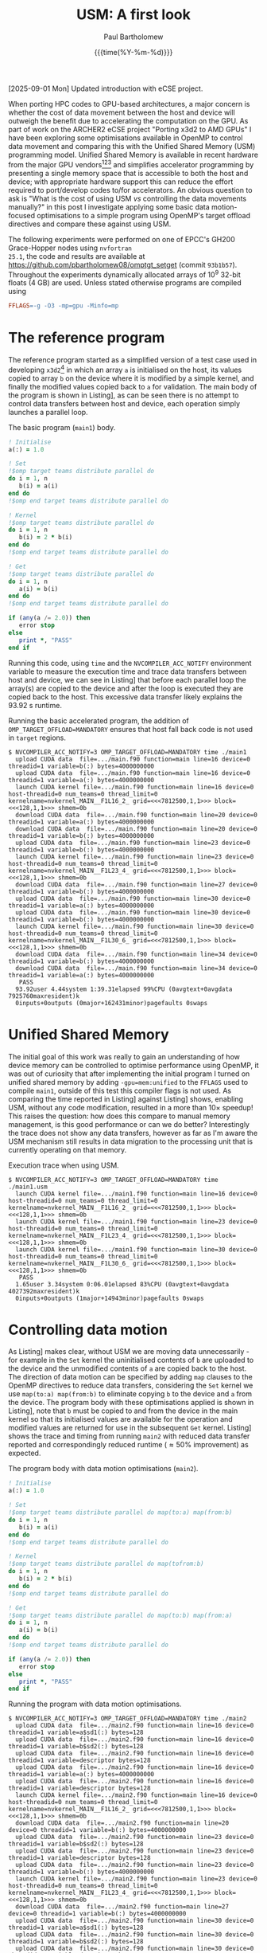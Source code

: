 #+TITLE: USM: A first look
#+AUTHOR: Paul Bartholomew
#+DATE: {{{time(%Y-%m-%d)}}}

#+OPTIONS: toc:nil

#+BIBLIOGRAPHY: ../Bibliography/library.bib
#+CITE_EXPORT: basic numeric numeric

#+LATEX_HEADER: \usepackage{fullpage}
#+LATEX_HEADER: \hypersetup{colorlinks}

[2025-09-01 Mon] Updated introduction with eCSE project.

When porting HPC codes to GPU-based architectures, a major concern is whether the cost of data
movement between the host and device will outweigh the benefit due to accelerating the computation
on the GPU.
As part of work on the ARCHER2 eCSE project "Porting x3d2 to AMD GPUs" I have been exploring some
optimisations available in OpenMP to control data movement and comparing this with the Unified Shared
Memory (USM) programming model.
Unified Shared Memory is available in recent hardware from the major GPU vendors[fn:1][fn:2][fn:3]
and simplifies accelerator programming by presenting a single memory space that is accessible to
both the host and device; with appropriate hardware support this can reduce the effort required to
port/develop codes to/for accelerators.
An obvious question to ask is "What is the cost of using USM /vs/ controlling the data movements
manually?" in this post I investigate applying some basic data motion-focused optimisations to a
simple program using OpenMP's target offload directives and compare these against using USM.

The following experiments were performed on one of EPCC's GH200 Grace-Hopper nodes using =nvfortran
25.1=, the code and results are available at https://github.com/pbartholomew08/omptgt_setget (commit
=93b1b57=).
Throughout the experiments dynamically allocated arrays of 10^9 32-bit floats (4 GB) are used.
Unless stated otherwise programs are compiled using
#+begin_src makefile
  FFLAGS=-g -O3 -mp=gpu -Minfo=mp
#+end_src

* The reference program

The reference program started as a simplified version of a test case used in developing =x3d2=[fn:4]
in which an array ~a~ is initialised on the host, its values copied to array ~b~ on the device where it
is modified by a simple kernel, and finally the modified values copied back to ~a~ for validation.
The main body of the program is shown in Listing\nbsp[[src:main.f90]], as can be seen there is no attempt to
control data transfers between host and device, each operation simply launches a parallel loop.

#+CAPTION: The basic program (=main1=) body.
#+NAME: src:main.f90
#+begin_src f90
  ! Initialise
  a(:) = 1.0

  ! Set
  !$omp target teams distribute parallel do
  do i = 1, n
     b(i) = a(i)
  end do
  !$omp end target teams distribute parallel do

  ! Kernel
  !$omp target teams distribute parallel do
  do i = 1, n
     b(i) = 2 * b(i)
  end do
  !$omp end target teams distribute parallel do

  ! Get
  !$omp target teams distribute parallel do
  do i = 1, n
     a(i) = b(i)
  end do
  !$omp end target teams distribute parallel do

  if (any(a /= 2.0)) then
     error stop
  else
     print *, "PASS"
  end if
#+end_src

Running this code, using =time= and the ~NVCOMPILER_ACC_NOTIFY~ environment variable to measure the
execution time and trace data transfers between host and device, we can see in Listing\nbsp[[run:main1]]
that before each parallel loop the array(s) are copied to the device and after the loop is executed
they are copied back to the host.
This excessive data transfer likely explains the 93.92 s runtime.

#+CAPTION: Running the basic accelerated program, the addition of ~OMP_TARGET_OFFLOAD=MANDATORY~ ensures that host fall back code is not used in ~target~ regions.
#+NAME: run:main1
#+begin_src text
  $ NVCOMPILER_ACC_NOTIFY=3 OMP_TARGET_OFFLOAD=MANDATORY time ./main1
    upload CUDA data  file=.../main.f90 function=main line=16 device=0 threadid=1 variable=b(:) bytes=4000000000
    upload CUDA data  file=.../main.f90 function=main line=16 device=0 threadid=1 variable=a(:) bytes=4000000000
    launch CUDA kernel file=.../main.f90 function=main line=16 device=0 host-threadid=0 num_teams=0 thread_limit=0 kernelname=nvkernel_MAIN__F1L16_2_ grid=<<<7812500,1,1>>> block=<<<128,1,1>>> shmem=0b
    download CUDA data  file=.../main.f90 function=main line=20 device=0 threadid=1 variable=a(:) bytes=4000000000
    download CUDA data  file=.../main.f90 function=main line=20 device=0 threadid=1 variable=b(:) bytes=4000000000
    upload CUDA data  file=.../main.f90 function=main line=23 device=0 threadid=1 variable=b(:) bytes=4000000000
    launch CUDA kernel file=.../main.f90 function=main line=23 device=0 host-threadid=0 num_teams=0 thread_limit=0 kernelname=nvkernel_MAIN__F1L23_4_ grid=<<<7812500,1,1>>> block=<<<128,1,1>>> shmem=0b
    download CUDA data  file=.../main.f90 function=main line=27 device=0 threadid=1 variable=b(:) bytes=4000000000
    upload CUDA data  file=.../main.f90 function=main line=30 device=0 threadid=1 variable=a(:) bytes=4000000000
    upload CUDA data  file=.../main.f90 function=main line=30 device=0 threadid=1 variable=b(:) bytes=4000000000
    launch CUDA kernel file=.../main.f90 function=main line=30 device=0 host-threadid=0 num_teams=0 thread_limit=0 kernelname=nvkernel_MAIN__F1L30_6_ grid=<<<7812500,1,1>>> block=<<<128,1,1>>> shmem=0b
    download CUDA data  file=.../main.f90 function=main line=34 device=0 threadid=1 variable=b(:) bytes=4000000000
    download CUDA data  file=.../main.f90 function=main line=34 device=0 threadid=1 variable=a(:) bytes=4000000000
     PASS
    93.92user 4.44system 1:39.31elapsed 99%CPU (0avgtext+0avgdata 7925760maxresident)k
    0inputs+0outputs (0major+162431minor)pagefaults 0swaps
#+end_src

* Unified Shared Memory

The initial goal of this work was really to gain an understanding of how device memory can be
controlled to optimise performance using OpenMP, it was out of curiosity that after implementing the
initial program I turned on unified shared memory by adding ~-gpu=mem:unified~ to the ~FFLAGS~ used to
compile =main1=, outside of this test this compiler flags is not used.
As comparing the time reported in Listing\nbsp[[run:main1.usm]] against Listing\nbsp[[run:main1]] shows, enabling
USM, without any code modification, resulted in a more than 10\times speedup!
This raises the question: how does this compare to manual memory management, is this good
performance or can we do better?
Interestingly the trace does not show any data transfers, however as far as I'm aware the USM
mechanism still results in data migration to the processing unit that is currently operating on that
memory.

#+CAPTION: Execution trace when using USM.
#+NAME: run:main1.usm
#+begin_src text
  $ NVCOMPILER_ACC_NOTIFY=3 OMP_TARGET_OFFLOAD=MANDATORY time ./main1.usm 
    launch CUDA kernel file=.../main1.f90 function=main line=16 device=0 host-threadid=0 num_teams=0 thread_limit=0 kernelname=nvkernel_MAIN__F1L16_2_ grid=<<<7812500,1,1>>> block=<<<128,1,1>>> shmem=0b
    launch CUDA kernel file=.../main1.f90 function=main line=23 device=0 host-threadid=0 num_teams=0 thread_limit=0 kernelname=nvkernel_MAIN__F1L23_4_ grid=<<<7812500,1,1>>> block=<<<128,1,1>>> shmem=0b
    launch CUDA kernel file=.../main1.f90 function=main line=30 device=0 host-threadid=0 num_teams=0 thread_limit=0 kernelname=nvkernel_MAIN__F1L30_6_ grid=<<<7812500,1,1>>> block=<<<128,1,1>>> shmem=0b
     PASS
    1.65user 3.34system 0:06.01elapsed 83%CPU (0avgtext+0avgdata 4027392maxresident)k
    0inputs+0outputs (1major+14943minor)pagefaults 0swaps
#+end_src

* Controlling data motion

As Listing\nbsp[[run:main1]] makes clear, without USM we are moving data unnecessarily - for example in the
~Set~ kernel the uninitialised contents of ~b~ are uploaded to the device and the unmodified contents of
~a~ are copied back to the host.
The direction of data motion can be specified by adding ~map~ clauses to the OpenMP directives to
reduce data transfers, considering the ~Set~ kernel we use ~map(to:a) map(from:b)~ to eliminate copying
~b~ to the device and ~a~ from the device.
The program body with these optimisations applied is shown in Listing\nbsp[[src:main2.f90]], note that ~b~
must be copied to and from the device in the main kernel so that its initialised values are
available for the operation and modified values are returned for use in the subsequent ~Get~ kernel.
Listing\nbsp[[run:main2]] shows the trace and timing from running =main2= with reduced data transfer reported
and correspondingly reduced runtime (\approx50% improvement) as expected.

#+CAPTION: The program body with data motion optimisations (=main2=).
#+NAME: src:main2.f90
#+begin_src f90
  ! Initialise
  a(:) = 1.0

  ! Set
  !$omp target teams distribute parallel do map(to:a) map(from:b)
  do i = 1, n
     b(i) = a(i)
  end do
  !$omp end target teams distribute parallel do

  ! Kernel
  !$omp target teams distribute parallel do map(tofrom:b)
  do i = 1, n
     b(i) = 2 * b(i)
  end do
  !$omp end target teams distribute parallel do

  ! Get
  !$omp target teams distribute parallel do map(to:b) map(from:a)
  do i = 1, n
     a(i) = b(i)
  end do
  !$omp end target teams distribute parallel do

  if (any(a /= 2.0)) then
     error stop
  else
     print *, "PASS"
  end if
#+end_src

#+CAPTION: Running the program with data motion optimisations.
#+NAME: run:main2
#+begin_src text
  $ NVCOMPILER_ACC_NOTIFY=3 OMP_TARGET_OFFLOAD=MANDATORY time ./main2
    upload CUDA data  file=.../main2.f90 function=main line=16 device=0 threadid=1 variable=a$sd1(:) bytes=128
    upload CUDA data  file=.../main2.f90 function=main line=16 device=0 threadid=1 variable=b$sd2(:) bytes=128
    upload CUDA data  file=.../main2.f90 function=main line=16 device=0 threadid=1 variable=descriptor bytes=128
    upload CUDA data  file=.../main2.f90 function=main line=16 device=0 threadid=1 variable=a(:) bytes=4000000000
    upload CUDA data  file=.../main2.f90 function=main line=16 device=0 threadid=1 variable=descriptor bytes=128
    launch CUDA kernel file=.../main2.f90 function=main line=16 device=0 host-threadid=0 num_teams=0 thread_limit=0 kernelname=nvkernel_MAIN__F1L16_2_ grid=<<<7812500,1,1>>> block=<<<128,1,1>>> shmem=0b
    download CUDA data  file=.../main2.f90 function=main line=20 device=0 threadid=1 variable=b(:) bytes=4000000000
    upload CUDA data  file=.../main2.f90 function=main line=23 device=0 threadid=1 variable=b$sd2(:) bytes=128
    upload CUDA data  file=.../main2.f90 function=main line=23 device=0 threadid=1 variable=descriptor bytes=128
    upload CUDA data  file=.../main2.f90 function=main line=23 device=0 threadid=1 variable=b(:) bytes=4000000000
    launch CUDA kernel file=.../main2.f90 function=main line=23 device=0 host-threadid=0 num_teams=0 thread_limit=0 kernelname=nvkernel_MAIN__F1L23_4_ grid=<<<7812500,1,1>>> block=<<<128,1,1>>> shmem=0b
    download CUDA data  file=.../main2.f90 function=main line=27 device=0 threadid=1 variable=b(:) bytes=4000000000
    upload CUDA data  file=.../main2.f90 function=main line=30 device=0 threadid=1 variable=a$sd1(:) bytes=128
    upload CUDA data  file=.../main2.f90 function=main line=30 device=0 threadid=1 variable=b$sd2(:) bytes=128
    upload CUDA data  file=.../main2.f90 function=main line=30 device=0 threadid=1 variable=descriptor bytes=128
    upload CUDA data  file=.../main2.f90 function=main line=30 device=0 threadid=1 variable=b(:) bytes=4000000000
    upload CUDA data  file=.../main2.f90 function=main line=30 device=0 threadid=1 variable=descriptor bytes=128
    launch CUDA kernel file=.../main2.f90 function=main line=30 device=0 host-threadid=0 num_teams=0 thread_limit=0 kernelname=nvkernel_MAIN__F1L30_6_ grid=<<<7812500,1,1>>> block=<<<128,1,1>>> shmem=0b
    download CUDA data  file=.../main2.f90 function=main line=34 device=0 threadid=1 variable=a(:) bytes=4000000000
     PASS
    44.21user 4.76system 0:49.96elapsed 98%CPU (0avgtext+0avgdata 7925760maxresident)k
    0inputs+0outputs (0major+200171minor)pagefaults 0swaps 
#+end_src

* Device-resident data

Although we have achieved a reasonable speedup by controlling data motion, we can still do better.
In reality array ~b~ is never required on the host: its values are initialised, modified and read on
the device, the associated data transfers shown in Listing\nbsp[[run:main2]] are therefore unnecessary
overhead.
Rather than ~map~'ing ~b~ between the host and device, it can be held resident in device memory by
creating a ~target data~ region that allocates ~b~ on the device and deletes it on exit.
This optimisation is shown in Listing\nbsp[[src:main3.f90]], note that all ~map~ clauses for ~b~ have been
removed and the offloaded code is now within the ~target data~ block that creates ~b~ on the device.
The reduction in data transfers is confirmed by the trace in Listing\nbsp[[run:main3]] and the total elapsed
time is now over 10\times less than the original program.
Without making more drastic changes to the program - for example we don't really need to copy ~a~ into
~b~, operate on ~b~ then copy the modified result back to ~a~ - this is probably a reasonable limit of
optimisation that is possible[fn:5].

#+CAPTION: Optimised program with device-resident working array
#+NAME: src:main3.f90
#+begin_src f90
  ! Initialise
  a(:) = 1.0
  !$omp target enter data map(alloc:b)

  ! Set
  !$omp target teams distribute parallel do map(to:a)
  do i = 1, n
     b(i) = a(i)
  end do
  !$omp end target teams distribute parallel do

  ! Kernel
  !$omp target teams distribute parallel do
  do i = 1, n
     b(i) = 2 * b(i)
  end do
  !$omp end target teams distribute parallel do

  ! Get
  !$omp target teams distribute parallel do map(from:a)
  do i = 1, n
     a(i) = b(i)
  end do
  !$omp end target teams distribute parallel do

  if (any(a /= 2.0)) then
     error stop
  else
     print *, "PASS"
  end if

  !$omp target exit data map(delete:b)
#+end_src

#+CAPTION: Trace for fully optimised program.
#+NAME: run:main3
#+begin_src text
  $ NVCOMPILER_ACC_NOTIFY=3 OMP_TARGET_OFFLOAD=MANDATORY time ./main3
    upload CUDA data  file=.../main3.f90 function=main line=17 device=0 threadid=1 variable=descriptor bytes=128
    upload CUDA data  file=.../main3.f90 function=main line=17 device=0 threadid=1 variable=a$sd1(:) bytes=128
    upload CUDA data  file=.../main3.f90 function=main line=17 device=0 threadid=1 variable=descriptor bytes=128
    upload CUDA data  file=.../main3.f90 function=main line=17 device=0 threadid=1 variable=a(:) bytes=4000000000
    launch CUDA kernel file=.../main3.f90 function=main line=17 device=0 host-threadid=0 num_teams=0 thread_limit=0 kernelname=nvkernel_MAIN__F1L17_2_ grid=<<<7812500,1,1>>> block=<<<128,1,1>>> shmem=0b
    upload CUDA data  file=.../main3.f90 function=main line=24 device=0 threadid=1 variable=descriptor bytes=128
    launch CUDA kernel file=.../main3.f90 function=main line=24 device=0 host-threadid=0 num_teams=0 thread_limit=0 kernelname=nvkernel_MAIN__F1L24_4_ grid=<<<7812500,1,1>>> block=<<<128,1,1>>> shmem=0b
    upload CUDA data  file=.../main3.f90 function=main line=31 device=0 threadid=1 variable=descriptor bytes=128
    upload CUDA data  file=.../main3.f90 function=main line=31 device=0 threadid=1 variable=a$sd1(:) bytes=128
    upload CUDA data  file=.../main3.f90 function=main line=31 device=0 threadid=1 variable=descriptor bytes=128
    launch CUDA kernel file=.../main3.f90 function=main line=31 device=0 host-threadid=0 num_teams=0 thread_limit=0 kernelname=nvkernel_MAIN__F1L31_6_ grid=<<<7812500,1,1>>> block=<<<128,1,1>>> shmem=0b
    download CUDA data  file=.../main3.f90 function=main line=35 device=0 threadid=1 variable=a(:) bytes=4000000000
     PASS
    0.52user 3.86system 0:05.37elapsed 81%CPU (0avgtext+0avgdata 4027392maxresident)k
    0inputs+0outputs (0major+62607minor)pagefaults 0swaps
#+end_src

* Conclusion

Comparing the timings reported for the reference program with USM enabled and the hand-optimised
version without USM (see Listings\nbsp[[run:main1.usm]] and [[run:main3]]) shows that there is very little
performance impact from using USM, and a more careful measurement of performance combined with
repeated measurements may even reveal negligible differences between the two approaches.
Although further testing is necessary including testing different vendor's hardware and associated
compilers, and it must be noted that this example is extremely simple and contrived, using USM to
initially port/develop a program for accelerators seems like a reasonable approach if suitable
hardware is available.

* Footnotes

[fn:1] Intel Unified Shared Memory documentation:
https://www.intel.com/content/www/us/en/docs/oneapi/optimization-guide-gpu/2024-0/host-device-memory-buffer-and-usm.html

[fn:2] AMD Unified Shared Memory documentation:
https://rocm.docs.amd.com/projects/llvm-project/en/latest/conceptual/openmp.html#unified-shared-memory

[fn:3] Nvidia Unified Shared Memory documentation:
https://docs.nvidia.com/hpc-sdk/archive/24.3/compilers/hpc-compilers-user-guide/index.html#openmp-unified-mem

[fn:4] x3d2: https://github.com/xcompact3d/x3d2

[fn:5] Further improvements might be gained by tuning the kernel launch parameters such as grid and
thread block dimensions.
